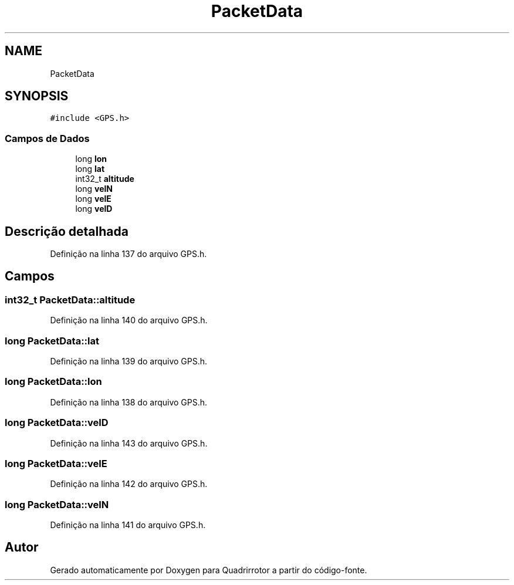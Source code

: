 .TH "PacketData" 3 "Sexta, 17 de Setembro de 2021" "Quadrirrotor" \" -*- nroff -*-
.ad l
.nh
.SH NAME
PacketData
.SH SYNOPSIS
.br
.PP
.PP
\fC#include <GPS\&.h>\fP
.SS "Campos de Dados"

.in +1c
.ti -1c
.RI "long \fBlon\fP"
.br
.ti -1c
.RI "long \fBlat\fP"
.br
.ti -1c
.RI "int32_t \fBaltitude\fP"
.br
.ti -1c
.RI "long \fBvelN\fP"
.br
.ti -1c
.RI "long \fBvelE\fP"
.br
.ti -1c
.RI "long \fBvelD\fP"
.br
.in -1c
.SH "Descrição detalhada"
.PP 
Definição na linha 137 do arquivo GPS\&.h\&.
.SH "Campos"
.PP 
.SS "int32_t PacketData::altitude"

.PP
Definição na linha 140 do arquivo GPS\&.h\&.
.SS "long PacketData::lat"

.PP
Definição na linha 139 do arquivo GPS\&.h\&.
.SS "long PacketData::lon"

.PP
Definição na linha 138 do arquivo GPS\&.h\&.
.SS "long PacketData::velD"

.PP
Definição na linha 143 do arquivo GPS\&.h\&.
.SS "long PacketData::velE"

.PP
Definição na linha 142 do arquivo GPS\&.h\&.
.SS "long PacketData::velN"

.PP
Definição na linha 141 do arquivo GPS\&.h\&.

.SH "Autor"
.PP 
Gerado automaticamente por Doxygen para Quadrirrotor a partir do código-fonte\&.
